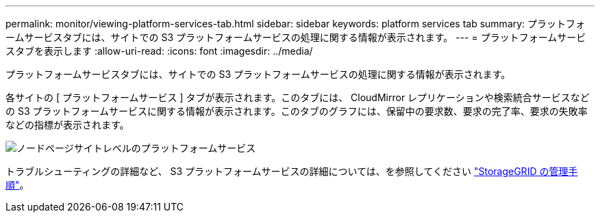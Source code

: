 ---
permalink: monitor/viewing-platform-services-tab.html 
sidebar: sidebar 
keywords: platform services tab 
summary: プラットフォームサービスタブには、サイトでの S3 プラットフォームサービスの処理に関する情報が表示されます。 
---
= プラットフォームサービスタブを表示します
:allow-uri-read: 
:icons: font
:imagesdir: ../media/


[role="lead"]
プラットフォームサービスタブには、サイトでの S3 プラットフォームサービスの処理に関する情報が表示されます。

各サイトの [ プラットフォームサービス ] タブが表示されます。このタブには、 CloudMirror レプリケーションや検索統合サービスなどの S3 プラットフォームサービスに関する情報が表示されます。このタブのグラフには、保留中の要求数、要求の完了率、要求の失敗率などの指標が表示されます。

image::../media/nodes_page_site_level_platform_services.gif[ノードページサイトレベルのプラットフォームサービス]

トラブルシューティングの詳細など、 S3 プラットフォームサービスの詳細については、を参照してください link:../admin/index.html["StorageGRID の管理手順"]。
